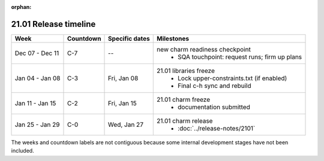 :orphan:

======================
21.01 Release timeline
======================

+-----------------+-----------+----------------+-------------------------------------------------+
| Week            | Countdown | Specific dates | Milestones                                      |
+=================+===========+================+=================================================+
| Dec 07 - Dec 11 | C-7       | --             | new charm readiness checkpoint                  |
|                 |           |                |  * SQA touchpoint: request runs; firm up plans  |
+-----------------+-----------+----------------+-------------------------------------------------+
| Jan 04 - Jan 08 | C-3       | Fri, Jan 08    | 21.01 libraries freeze                          |
|                 |           |                |  * Lock upper-constraints.txt (if enabled)      |
|                 |           |                |  * Final c-h sync and rebuild                   |
+-----------------+-----------+----------------+-------------------------------------------------+
| Jan 11 - Jan 15 | C-2       | Fri, Jan 15    | 21.01 charm freeze                              |
|                 |           |                |  * documentation submitted                      |
+-----------------+-----------+----------------+-------------------------------------------------+
| Jan 25 - Jan 29 | C-0       | Wed, Jan 27    | 21.01 charm release                             |
|                 |           |                |  * :doc:`../release-notes/2101`                 |
+-----------------+-----------+----------------+-------------------------------------------------+

The weeks and countdown labels are not contiguous because some internal
development stages have not been included.
